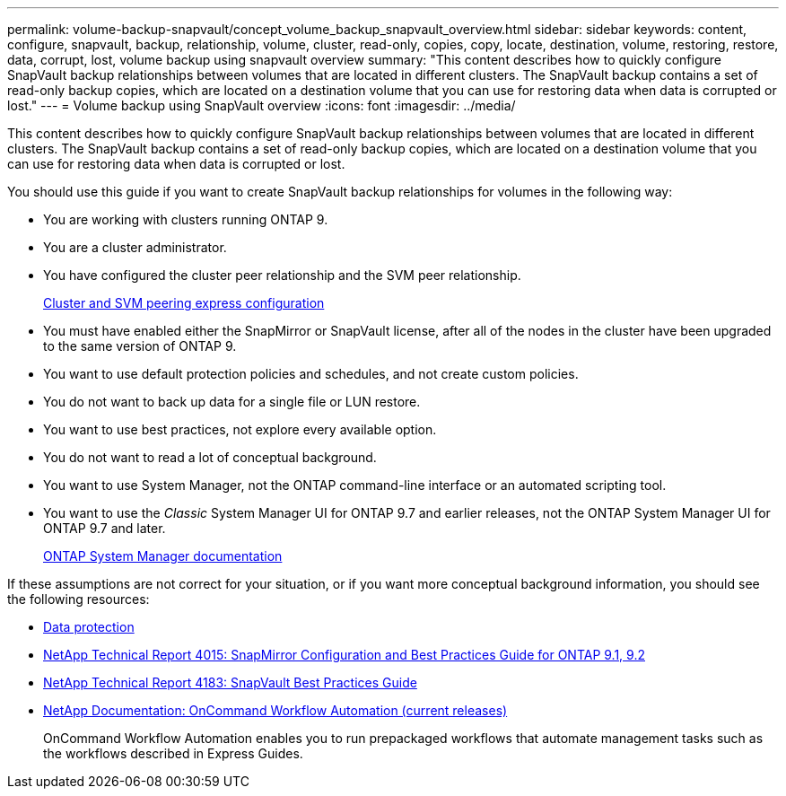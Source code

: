 ---
permalink: volume-backup-snapvault/concept_volume_backup_snapvault_overview.html
sidebar: sidebar
keywords: content, configure, snapvault, backup, relationship, volume, cluster, read-only, copies, copy, locate, destination, volume, restoring, restore, data, corrupt, lost, volume backup using snapvault overview
summary: "This content describes how to quickly configure SnapVault backup relationships between volumes that are located in different clusters. The SnapVault backup contains a set of read-only backup copies, which are located on a destination volume that you can use for restoring data when data is corrupted or lost."
---
= Volume backup using SnapVault overview
:icons: font
:imagesdir: ../media/

[.lead]
This content describes how to quickly configure SnapVault backup relationships between volumes that are located in different clusters. The SnapVault backup contains a set of read-only backup copies, which are located on a destination volume that you can use for restoring data when data is corrupted or lost.

You should use this guide if you want to create SnapVault backup relationships for volumes in the following way:

* You are working with clusters running ONTAP 9.
* You are a cluster administrator.
* You have configured the cluster peer relationship and the SVM peer relationship.
+
link:../com.netapp.doc.exp-clus-peer/home.html[Cluster and SVM peering express configuration]

* You must have enabled either the SnapMirror or SnapVault license, after all of the nodes in the cluster have been upgraded to the same version of ONTAP 9.
* You want to use default protection policies and schedules, and not create custom policies.
* You do not want to back up data for a single file or LUN restore.
* You want to use best practices, not explore every available option.
* You do not want to read a lot of conceptual background.
* You want to use System Manager, not the ONTAP command-line interface or an automated scripting tool.
* You want to use the _Classic_ System Manager UI for ONTAP 9.7 and earlier releases, not the ONTAP System Manager UI for ONTAP 9.7 and later.
+
https://docs.netapp.com/us-en/ontap/[ONTAP System Manager documentation]

If these assumptions are not correct for your situation, or if you want more conceptual background information, you should see the following resources:

* link:../com.netapp.doc.pow-dap/home.html[Data protection]
* http://www.netapp.com/us/media/tr-4015.pdf[NetApp Technical Report 4015: SnapMirror Configuration and Best Practices Guide for ONTAP 9.1, 9.2]
* http://www.netapp.com/us/media/tr-4183.pdf[NetApp Technical Report 4183: SnapVault Best Practices Guide]
* http://mysupport.netapp.com/documentation/productlibrary/index.html?productID=61550[NetApp Documentation: OnCommand Workflow Automation (current releases)]
+
OnCommand Workflow Automation enables you to run prepackaged workflows that automate management tasks such as the workflows described in Express Guides.
